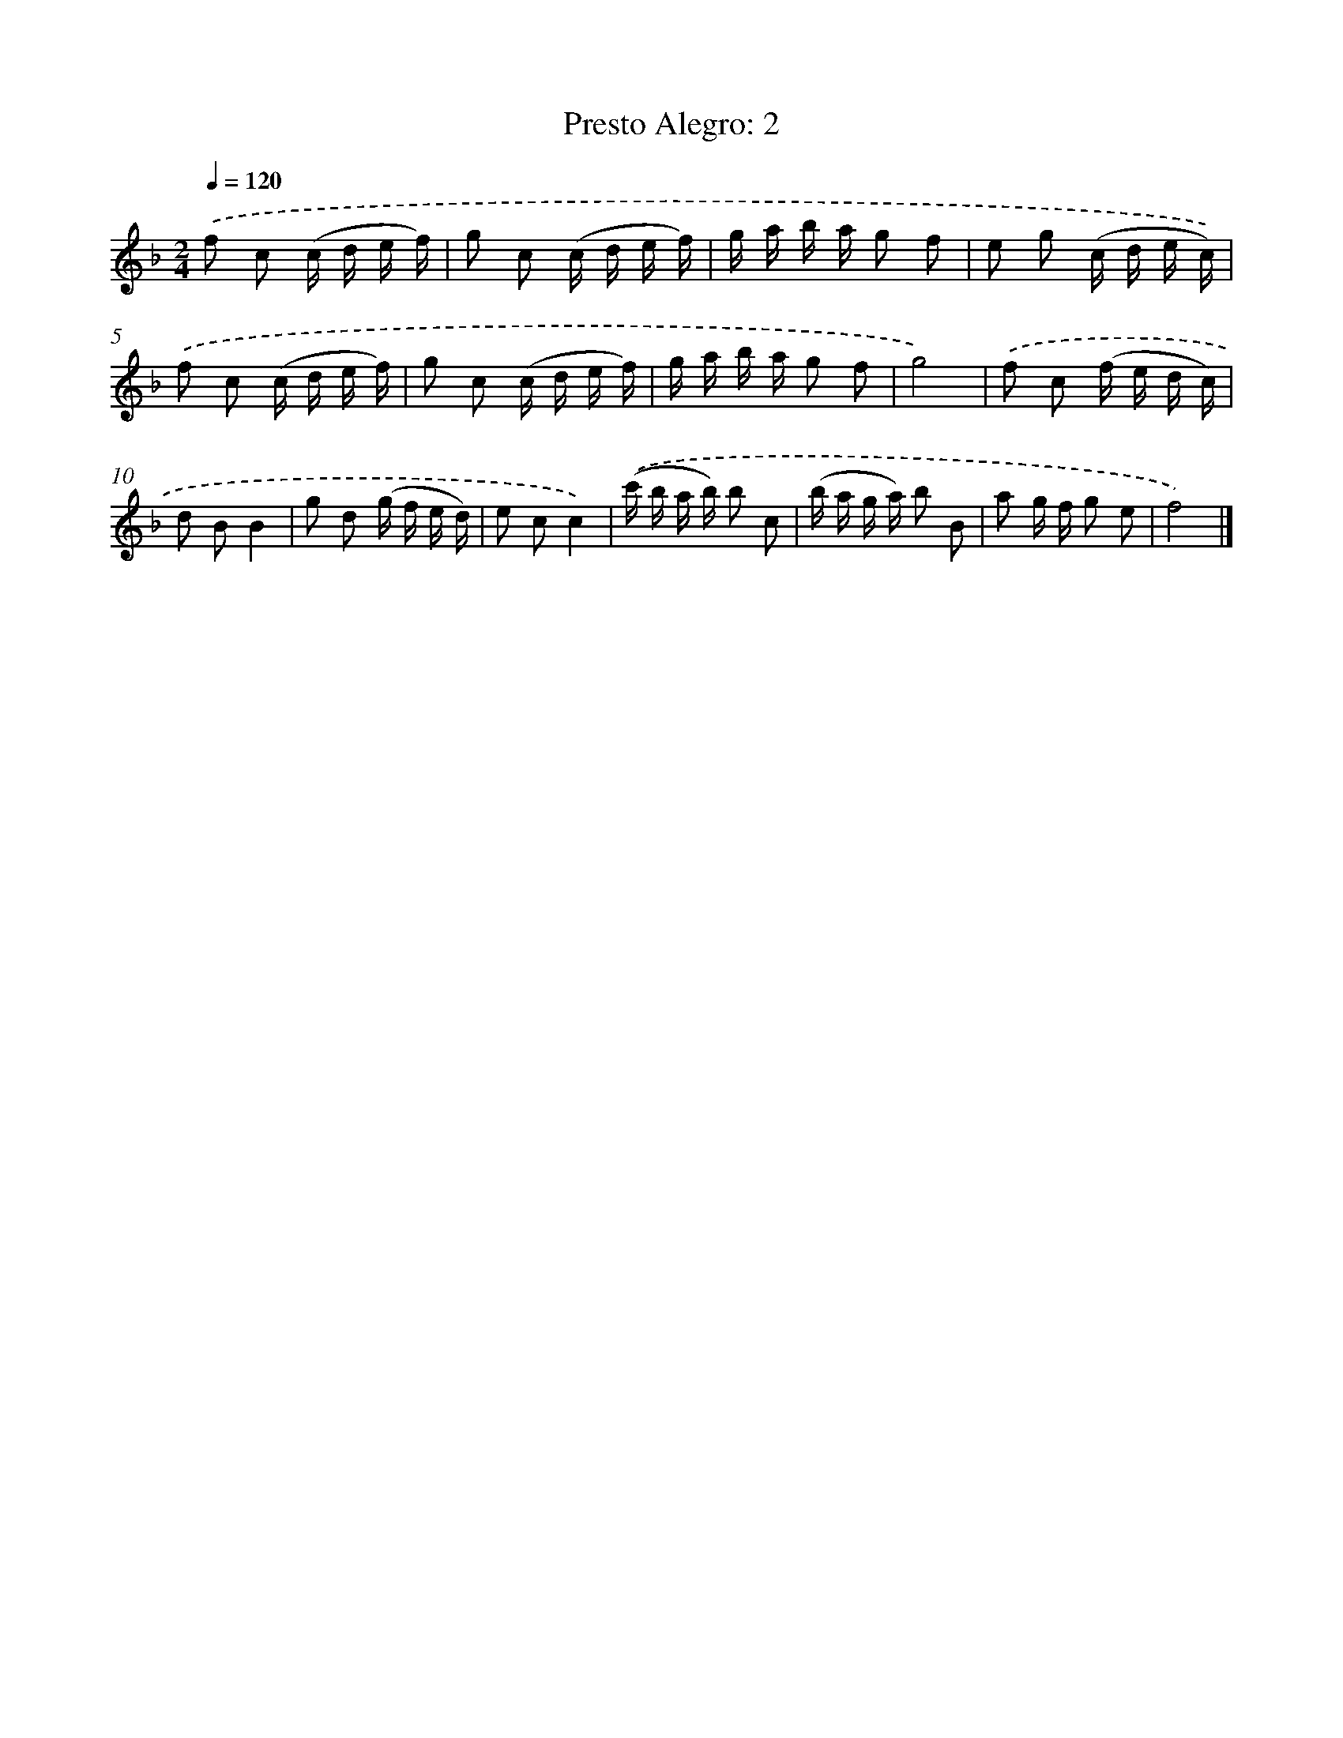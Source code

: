 X: 15943
T: Presto Alegro: 2
%%abc-version 2.0
%%abcx-abcm2ps-target-version 5.9.1 (29 Sep 2008)
%%abc-creator hum2abc beta
%%abcx-conversion-date 2018/11/01 14:37:58
%%humdrum-veritas 3993535145
%%humdrum-veritas-data 489759836
%%continueall 1
%%barnumbers 0
L: 1/16
M: 2/4
Q: 1/4=120
K: F clef=treble
.('f2 c2 (c d e f) |
g2 c2 (c d e f) |
g a b a g2 f2 |
e2 g2 (c d e c)) |
.('f2 c2 (c d e f) |
g2 c2 (c d e f) |
g a b a g2 f2 |
g8) |
.('f2 c2 (f e d c) |
d2 B2B4 |
g2 d2 (g f e d) |
e2 c2c4) |
.('(c' b a b) b2 c2 |
(b a g a) b2 B2 |
a2 g f g2 e2 |
f8) |]
